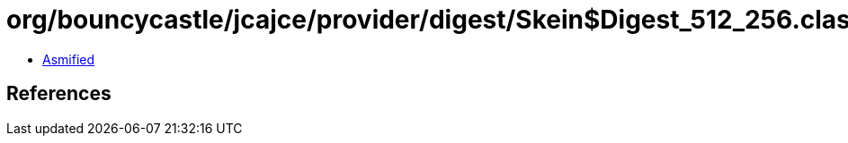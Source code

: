 = org/bouncycastle/jcajce/provider/digest/Skein$Digest_512_256.class

 - link:Skein$Digest_512_256-asmified.java[Asmified]

== References

